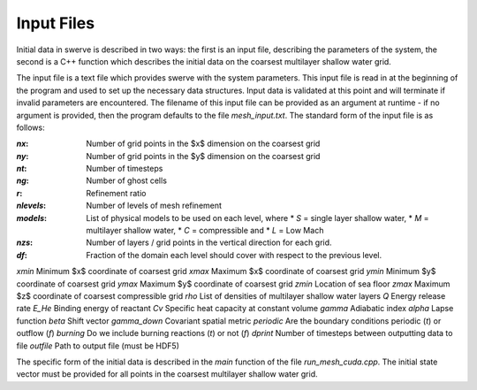 Input Files
===========

Initial data in swerve is described in two ways: the first is an input file, describing the parameters of the system, the second is a C++ function which describes the initial data on the coarsest multilayer shallow water grid.

The input file is a text file which provides swerve with the system parameters. This input file is read in at the beginning of the program and used to set up the necessary data structures. Input data is validated at this point and will terminate if invalid parameters are encountered. The filename of this input file can be provided as an argument at runtime - if no argument is provided, then the program defaults to the file `mesh_input.txt`. The standard form of the input file is as follows:

:`nx`:      Number of grid points in the $x$ dimension on the coarsest grid
:`ny`:      Number of grid points in the $y$ dimension on the coarsest grid
:`nt`:      Number of timesteps
:`ng`:      Number of ghost cells
:`r`:       Refinement ratio
:`nlevels`: Number of levels of mesh refinement
:`models`:  List of physical models to be used on each level, where
    * `S` = single layer shallow water,
    * `M` = multilayer shallow water,
    * `C` = compressible and
    * `L` = Low Mach
:`nzs`:     Number of layers / grid points in the vertical direction for each grid.
:`df`:      Fraction of the domain each level should cover with respect to the previous level.
`xmin`    Minimum $x$ coordinate of coarsest grid
`xmax`    Maximum $x$ coordinate of coarsest grid
`ymin`    Minimum $y$ coordinate of coarsest grid
`ymax`    Maximum $y$ coordinate of coarsest grid
`zmin`    Location of sea floor
`zmax`    Maximum $z$ coordinate of coarsest compressible grid
`rho`     List of densities of multilayer shallow water layers
`Q`       Energy release rate
`E_He`    Binding energy of reactant
`Cv`      Specific heat capacity at constant volume
`gamma`   Adiabatic index
`alpha`   Lapse function
`beta`    Shift vector
`gamma_down`   Covariant spatial metric
`periodic` Are the boundary conditions periodic (`t`) or outflow (`f`)
`burning` Do we include burning reactions (`t`) or not (`f`)
`dprint`  Number of timesteps between outputting data to file
`outfile` Path to output file (must be HDF5)

The specific form of the initial data is described in the `main` function of the file `run_mesh_cuda.cpp`. The initial state vector must be provided for all points in the coarsest multilayer shallow water grid.
